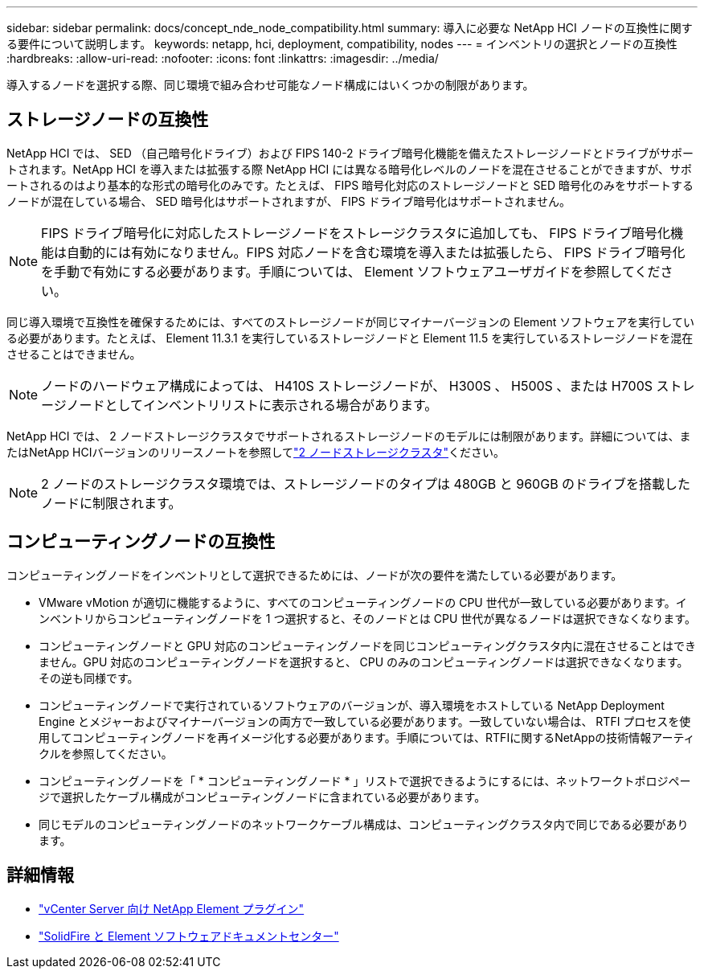 ---
sidebar: sidebar 
permalink: docs/concept_nde_node_compatibility.html 
summary: 導入に必要な NetApp HCI ノードの互換性に関する要件について説明します。 
keywords: netapp, hci, deployment, compatibility, nodes 
---
= インベントリの選択とノードの互換性
:hardbreaks:
:allow-uri-read: 
:nofooter: 
:icons: font
:linkattrs: 
:imagesdir: ../media/


[role="lead"]
導入するノードを選択する際、同じ環境で組み合わせ可能なノード構成にはいくつかの制限があります。



== ストレージノードの互換性

NetApp HCI では、 SED （自己暗号化ドライブ）および FIPS 140-2 ドライブ暗号化機能を備えたストレージノードとドライブがサポートされます。NetApp HCI を導入または拡張する際 NetApp HCI には異なる暗号化レベルのノードを混在させることができますが、サポートされるのはより基本的な形式の暗号化のみです。たとえば、 FIPS 暗号化対応のストレージノードと SED 暗号化のみをサポートするノードが混在している場合、 SED 暗号化はサポートされますが、 FIPS ドライブ暗号化はサポートされません。


NOTE: FIPS ドライブ暗号化に対応したストレージノードをストレージクラスタに追加しても、 FIPS ドライブ暗号化機能は自動的には有効になりません。FIPS 対応ノードを含む環境を導入または拡張したら、 FIPS ドライブ暗号化を手動で有効にする必要があります。手順については、 Element ソフトウェアユーザガイドを参照してください。

同じ導入環境で互換性を確保するためには、すべてのストレージノードが同じマイナーバージョンの Element ソフトウェアを実行している必要があります。たとえば、 Element 11.3.1 を実行しているストレージノードと Element 11.5 を実行しているストレージノードを混在させることはできません。


NOTE: ノードのハードウェア構成によっては、 H410S ストレージノードが、 H300S 、 H500S 、または H700S ストレージノードとしてインベントリリストに表示される場合があります。

NetApp HCI では、 2 ノードストレージクラスタでサポートされるストレージノードのモデルには制限があります。詳細については、またはNetApp HCIバージョンのリリースノートを参照してlink:concept_hci_clusters.html#two-node-storage-clusters["2 ノードストレージクラスタ"]ください。


NOTE: 2 ノードのストレージクラスタ環境では、ストレージノードのタイプは 480GB と 960GB のドライブを搭載したノードに制限されます。



== コンピューティングノードの互換性

コンピューティングノードをインベントリとして選択できるためには、ノードが次の要件を満たしている必要があります。

* VMware vMotion が適切に機能するように、すべてのコンピューティングノードの CPU 世代が一致している必要があります。インベントリからコンピューティングノードを 1 つ選択すると、そのノードとは CPU 世代が異なるノードは選択できなくなります。
* コンピューティングノードと GPU 対応のコンピューティングノードを同じコンピューティングクラスタ内に混在させることはできません。GPU 対応のコンピューティングノードを選択すると、 CPU のみのコンピューティングノードは選択できなくなります。その逆も同様です。
* コンピューティングノードで実行されているソフトウェアのバージョンが、導入環境をホストしている NetApp Deployment Engine とメジャーおよびマイナーバージョンの両方で一致している必要があります。一致していない場合は、 RTFI プロセスを使用してコンピューティングノードを再イメージ化する必要があります。手順については、RTFIに関するNetAppの技術情報アーティクルを参照してください。
* コンピューティングノードを「 * コンピューティングノード * 」リストで選択できるようにするには、ネットワークトポロジページで選択したケーブル構成がコンピューティングノードに含まれている必要があります。
* 同じモデルのコンピューティングノードのネットワークケーブル構成は、コンピューティングクラスタ内で同じである必要があります。




== 詳細情報

* https://docs.netapp.com/us-en/vcp/index.html["vCenter Server 向け NetApp Element プラグイン"^]
* http://docs.netapp.com/sfe-122/index.jsp["SolidFire と Element ソフトウェアドキュメントセンター"^]

